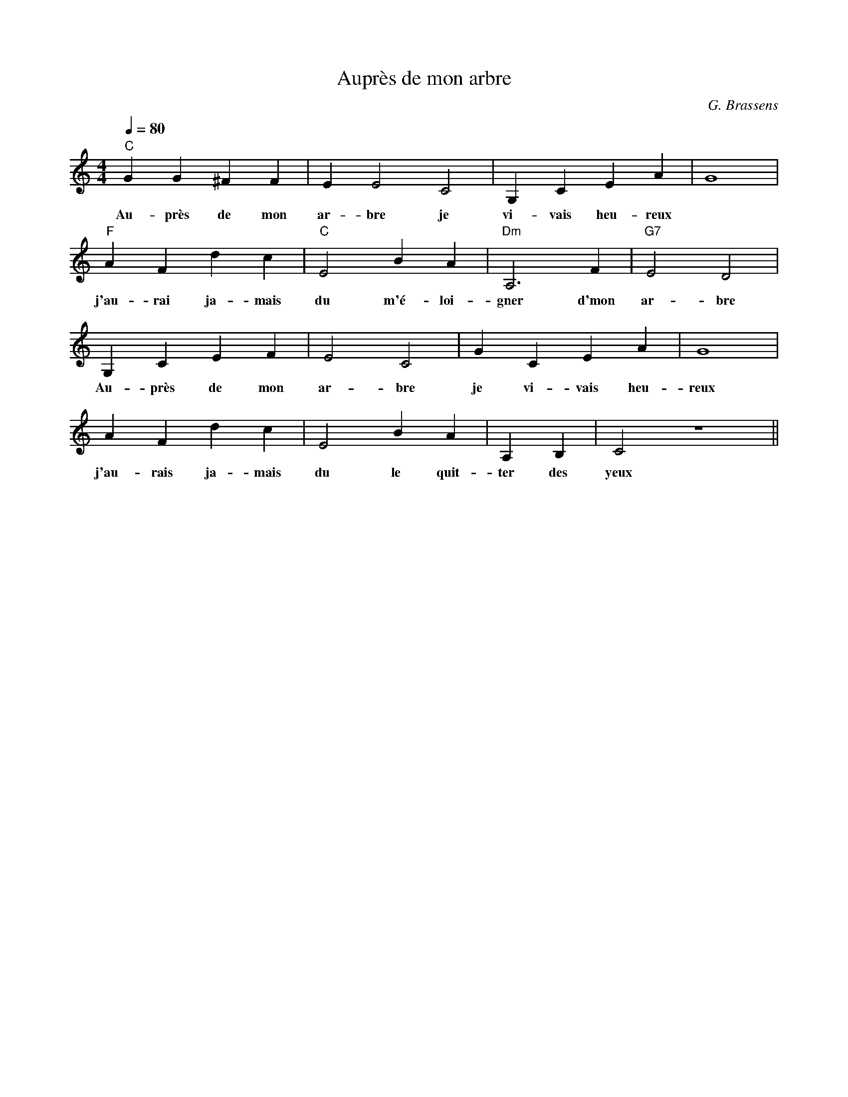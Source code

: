 X:1
T:Auprès de mon arbre
O:G. Brassens
M:4/4
L:1/4
Q:1/4=80
K:C
"C"GG^FF|EE2 C2| G, C E A| G4 |
w: Au- près de mon ar- bre je vi- vais heu- reux
"F"A F d c |"C" E2 B A |"Dm" A,3 F |"G7" E2 D2|
w: j'au- rai ja- mais du m'é- loi- gner d'mon ar- bre
G, C E F| E2 C2 | GCEA| G4 |
w: Au- près de mon ar- bre je vi- vais heu- reux
AFdc | E2 BA |A,B,|C2 Z||
w: j'au- rais ja- mais du le quit- ter des yeux
